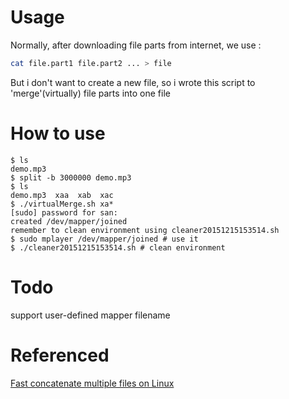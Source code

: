 * Usage
  Normally, after downloading file parts from internet, we use :
  #+BEGIN_SRC sh
    cat file.part1 file.part2 ... > file
  #+END_SRC

  But i don't want to create a new file, so i wrote this script to 'merge'(virtually) file parts into one file
* How to use

#+BEGIN_EXAMPLE
  $ ls
  demo.mp3
  $ split -b 3000000 demo.mp3 
  $ ls
  demo.mp3  xaa  xab  xac
  $ ./virtualMerge.sh xa*
  [sudo] password for san: 
  created /dev/mapper/joined
  remember to clean environment using cleaner20151215153514.sh
  $ sudo mplayer /dev/mapper/joined # use it
  $ ./cleaner20151215153514.sh # clean environment
#+END_EXAMPLE
* Todo

  support user-defined mapper filename
* Referenced

[[http://stackoverflow.com/questions/5893531/fast-concatenate-multiple-files-on-linux][Fast concatenate multiple files on Linux]]
